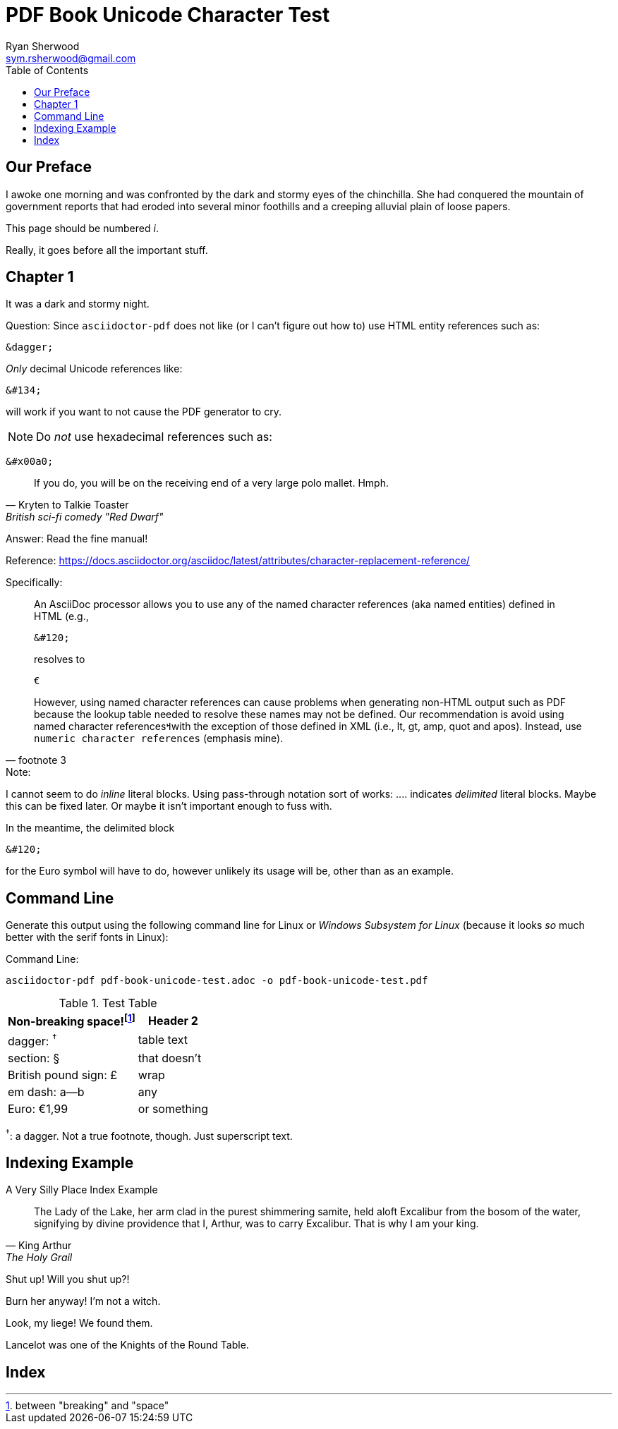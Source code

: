 = PDF Book Unicode Character Test
Ryan Sherwood <sym.rsherwood@gmail.com>
:doctype: book
:toc:

[preface]
== Our Preface

I awoke one morning and was confronted by the dark and stormy eyes of the chinchilla.
She had conquered the mountain of government reports that had eroded into several minor foothills and a creeping alluvial plain of loose papers.

This page should be numbered _i_.

Really, it goes before all the important stuff.

== Chapter 1

It was a dark and stormy night.

((Question)): Since `asciidoctor-pdf` does not like (or I can't figure out how to) use ((HTML)) entity references such as:

 &dagger;
 
_Only_ decimal Unicode references like:

 &#134;

will work if you want to not cause the PDF generator to cry.

====
NOTE: Do _not_ use ((hexadecimal)) references such as:

 &#x00a0;

[quote,Kryten to Talkie Toaster,British sci-fi comedy "Red Dwarf"]
____
If you do, you will be on the receiving end of a very large polo mallet. Hmph.
____
====

((Answer)): Read the fine manual!

Reference: https://docs.asciidoctor.org/asciidoc/latest/attributes/character-replacement-reference/

Specifically:

[quote,footnote 3]
____
An ((AsciiDoc)) processor allows you to use any of the named character references (aka named entities) defined in HTML (e.g.,

 &#120;

resolves to 

 €

However, using named character references can cause problems when generating non-HTML output such as PDF because the lookup table needed to resolve these names may not be defined. Our recommendation is avoid using named character references&#2014;with the exception of those defined in XML (i.e., lt, gt, amp, quot and apos). Instead, use `numeric character references` (emphasis mine).
____

====
.Note:
I cannot seem to do _inline_ literal blocks.
Using pass-through notation sort of works: .+.+.. indicates _delimited_ literal blocks.
Maybe this can be fixed later.
Or maybe it isn't important enough to fuss with.

In the meantime, the delimited block

 &#120;

for the ((Euro)) symbol will have to do, however unlikely its usage will be, other than as an example.
====

== Command Line

Generate this output using the following ((command line)) for ((Linux)) or _Windows Subsystem for Linux_ (because it looks _so_ much better with the serif fonts in Linux):

.Command Line:
`asciidoctor-pdf pdf-book-unicode-test.adoc -o pdf-book-unicode-test.pdf`

.Test Table
[%header]
[%autowidth]
|===
| Non-breaking&#160;space!footnote:[between "breaking" and "space"] | Header 2
| dagger: ^&#134;^ | table text
| section: &#167; | that doesn't
| British pound sign: &#163; | wrap
| em dash: a&#151;b | any
| ((Euro)): &#128;1,99 | or something
|===

^&#134;^: a dagger. Not a true footnote, though. Just superscript text.

== Indexing Example

====
.A Very Silly [line-through]#Place# Index Example
[quote,King Arthur,The Holy Grail]
The Lady of the Lake, her arm clad in the purest shimmering samite, held aloft Excalibur from the bosom of the water, signifying by divine providence that I, ((Arthur)), was to carry Excalibur(((Sword, Broadsword, Excalibur))). That is why I am your king.

Shut up! Will you shut up?!

Burn her anyway! I'm not a witch.

Look, my liege! We found them.

indexterm2:[Lancelot] was one of the Knights of the Round Table.
indexterm:[knight, Knight of the Round Table, Lancelot]
====

[index]
== Index
